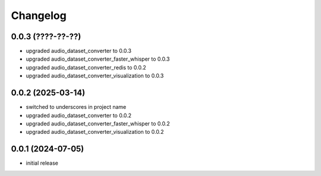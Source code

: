 Changelog
=========

0.0.3 (????-??-??)
------------------

- upgraded audio_dataset_converter to 0.0.3
- upgraded audio_dataset_converter_faster_whisper to 0.0.3
- upgraded audio_dataset_converter_redis to 0.0.2
- upgraded audio_dataset_converter_visualization to 0.0.3


0.0.2 (2025-03-14)
------------------

- switched to underscores in project name
- upgraded audio_dataset_converter to 0.0.2
- upgraded audio_dataset_converter_faster_whisper to 0.0.2
- upgraded audio_dataset_converter_visualization to 0.0.2


0.0.1 (2024-07-05)
------------------

- initial release

